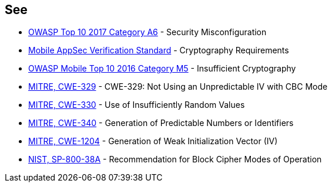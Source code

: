 == See

* https://www.owasp.org/index.php/Top_10-2017_A6-Security_Misconfiguration[OWASP Top 10 2017 Category A6] - Security Misconfiguration
* https://mobile-security.gitbook.io/masvs/security-requirements/0x08-v3-cryptography_verification_requirements[Mobile AppSec Verification Standard] - Cryptography Requirements
* https://owasp.org/www-project-mobile-top-10/2016-risks/m5-insufficient-cryptography[OWASP Mobile Top 10 2016 Category M5] - Insufficient Cryptography
* http://cwe.mitre.org/data/definitions/329[MITRE, CWE-329] - CWE-329: Not Using an Unpredictable IV with CBC Mode
* http://cwe.mitre.org/data/definitions/330[MITRE, CWE-330] - Use of Insufficiently Random Values
* http://cwe.mitre.org/data/definitions/340[MITRE, CWE-340] - Generation of Predictable Numbers or Identifiers
* https://cwe.mitre.org/data/definitions/1204.html[MITRE, CWE-1204] - Generation of Weak Initialization Vector (IV)
* https://nvlpubs.nist.gov/nistpubs/Legacy/SP/nistspecialpublication800-38a.pdf[NIST, SP-800-38A] - Recommendation for Block  Cipher Modes of Operation 

